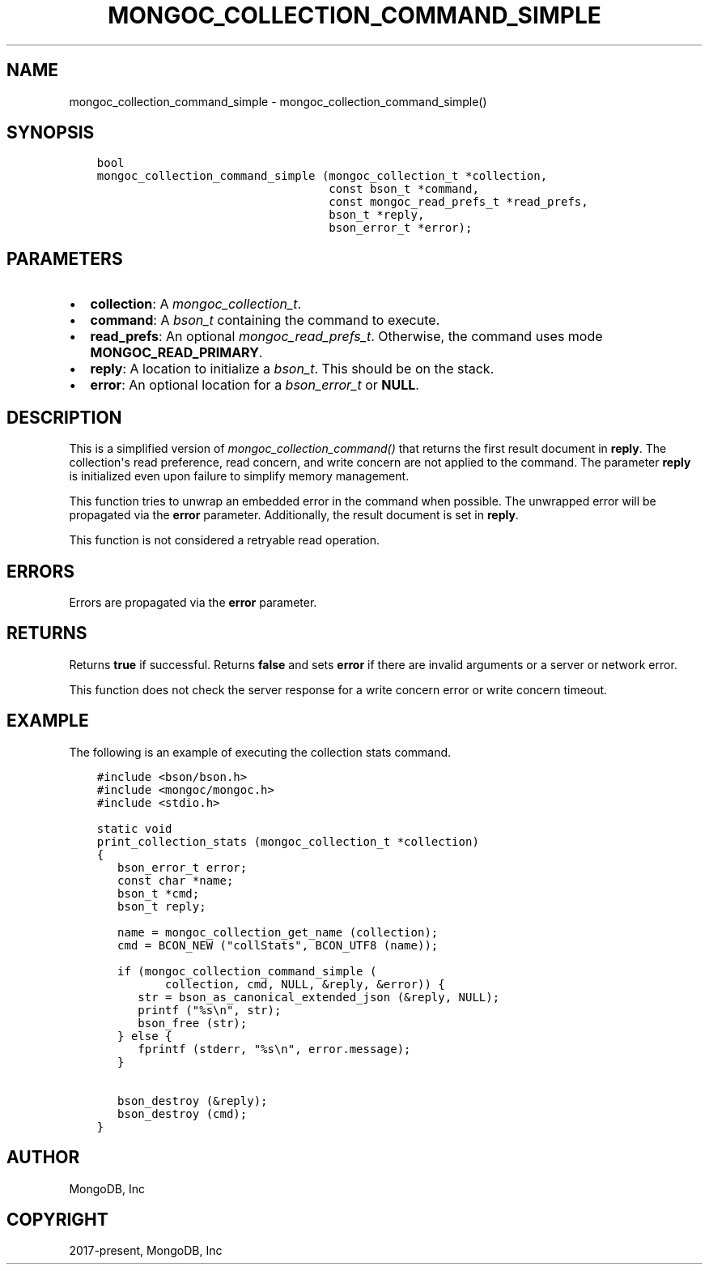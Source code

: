 .\" Man page generated from reStructuredText.
.
.
.nr rst2man-indent-level 0
.
.de1 rstReportMargin
\\$1 \\n[an-margin]
level \\n[rst2man-indent-level]
level margin: \\n[rst2man-indent\\n[rst2man-indent-level]]
-
\\n[rst2man-indent0]
\\n[rst2man-indent1]
\\n[rst2man-indent2]
..
.de1 INDENT
.\" .rstReportMargin pre:
. RS \\$1
. nr rst2man-indent\\n[rst2man-indent-level] \\n[an-margin]
. nr rst2man-indent-level +1
.\" .rstReportMargin post:
..
.de UNINDENT
. RE
.\" indent \\n[an-margin]
.\" old: \\n[rst2man-indent\\n[rst2man-indent-level]]
.nr rst2man-indent-level -1
.\" new: \\n[rst2man-indent\\n[rst2man-indent-level]]
.in \\n[rst2man-indent\\n[rst2man-indent-level]]u
..
.TH "MONGOC_COLLECTION_COMMAND_SIMPLE" "3" "Aug 31, 2022" "1.23.0" "libmongoc"
.SH NAME
mongoc_collection_command_simple \- mongoc_collection_command_simple()
.SH SYNOPSIS
.INDENT 0.0
.INDENT 3.5
.sp
.nf
.ft C
bool
mongoc_collection_command_simple (mongoc_collection_t *collection,
                                  const bson_t *command,
                                  const mongoc_read_prefs_t *read_prefs,
                                  bson_t *reply,
                                  bson_error_t *error);
.ft P
.fi
.UNINDENT
.UNINDENT
.SH PARAMETERS
.INDENT 0.0
.IP \(bu 2
\fBcollection\fP: A \fI\%mongoc_collection_t\fP\&.
.IP \(bu 2
\fBcommand\fP: A \fI\%bson_t\fP containing the command to execute.
.IP \(bu 2
\fBread_prefs\fP: An optional \fI\%mongoc_read_prefs_t\fP\&. Otherwise, the command uses mode \fBMONGOC_READ_PRIMARY\fP\&.
.IP \(bu 2
\fBreply\fP: A location to initialize a \fI\%bson_t\fP\&. This should be on the stack.
.IP \(bu 2
\fBerror\fP: An optional location for a \fI\%bson_error_t\fP or \fBNULL\fP\&.
.UNINDENT
.SH DESCRIPTION
.sp
This is a simplified version of \fI\%mongoc_collection_command()\fP that returns the first result document in \fBreply\fP\&. The collection\(aqs read preference, read concern, and write concern are not applied to the command. The parameter \fBreply\fP is initialized even upon failure to simplify memory management.
.sp
This function tries to unwrap an embedded error in the command when possible. The unwrapped error will be propagated via the \fBerror\fP parameter. Additionally, the result document is set in \fBreply\fP\&.
.sp
This function is not considered a retryable read operation.
.SH ERRORS
.sp
Errors are propagated via the \fBerror\fP parameter.
.SH RETURNS
.sp
Returns \fBtrue\fP if successful. Returns \fBfalse\fP and sets \fBerror\fP if there are invalid arguments or a server or network error.
.sp
This function does not check the server response for a write concern error or write concern timeout.
.SH EXAMPLE
.sp
The following is an example of executing the collection stats command.
.INDENT 0.0
.INDENT 3.5
.sp
.nf
.ft C
#include <bson/bson.h>
#include <mongoc/mongoc.h>
#include <stdio.h>

static void
print_collection_stats (mongoc_collection_t *collection)
{
   bson_error_t error;
   const char *name;
   bson_t *cmd;
   bson_t reply;

   name = mongoc_collection_get_name (collection);
   cmd = BCON_NEW (\(dqcollStats\(dq, BCON_UTF8 (name));

   if (mongoc_collection_command_simple (
          collection, cmd, NULL, &reply, &error)) {
      str = bson_as_canonical_extended_json (&reply, NULL);
      printf (\(dq%s\en\(dq, str);
      bson_free (str);
   } else {
      fprintf (stderr, \(dq%s\en\(dq, error.message);
   }

   bson_destroy (&reply);
   bson_destroy (cmd);
}
.ft P
.fi
.UNINDENT
.UNINDENT
.SH AUTHOR
MongoDB, Inc
.SH COPYRIGHT
2017-present, MongoDB, Inc
.\" Generated by docutils manpage writer.
.
